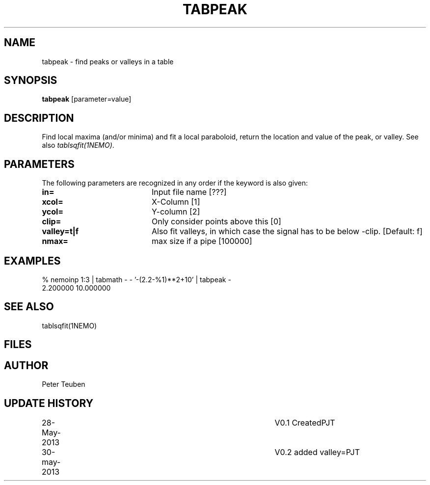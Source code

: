 .TH TABPEAK 1NEMO "30 May 2013"
.SH NAME
tabpeak \- find peaks or valleys in a table
.SH SYNOPSIS
\fBtabpeak\fP [parameter=value]
.SH DESCRIPTION
Find local maxima (and/or minima) and fit a local paraboloid, return the location and
value of the peak, or valley. See also \fItablsqfit(1NEMO)\fP.
.SH PARAMETERS
The following parameters are recognized in any order if the keyword
is also given:
.TP 20
\fBin=\fP
Input file name [???]    
.TP
\fBxcol=\fP
X-Column [1]      
.TP
\fBycol=\fP
Y-column [2]      
.TP
\fBclip=\fP
Only consider points above this [0] 
.TP
 \fBvalley=t|f\fP
Also fit valleys, in which case the signal has to be below -clip. [Default: f]
.TP
\fBnmax=\fP
max size if a pipe [100000]  
.SH EXAMPLES
.nf
% nemoinp 1:3 | tabmath - - '-(2.2-%1)**2+10' | tabpeak -
2.200000 10.000000
.fi
.SH SEE ALSO
tablsqfit(1NEMO)
.SH FILES
.SH AUTHOR
Peter Teuben
.SH UPDATE HISTORY
.nf
.ta +1.0i +4.0i
28-May-2013	V0.1 Created	PJT
30-may-2013	V0.2 added valley=	PJT
.fi
